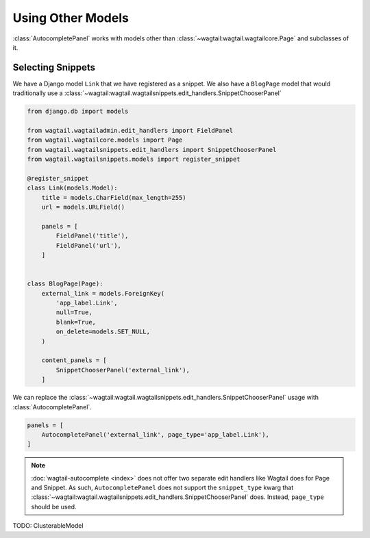==================
Using Other Models
==================

:class:`AutocompletePanel` works with models other than
:class:`~wagtail:wagtail.wagtailcore.Page` and subclasses of it.


Selecting Snippets
==================

We have a Django model ``Link`` that we have registered as a snippet.
We also have a ``BlogPage`` model that would traditionally use a
:class:`~wagtail:wagtail.wagtailsnippets.edit_handlers.SnippetChooserPanel`


.. code-block:: python

    from django.db import models

    from wagtail.wagtailadmin.edit_handlers import FieldPanel
    from wagtail.wagtailcore.models import Page
    from wagtail.wagtailsnippets.edit_handlers import SnippetChooserPanel
    from wagtail.wagtailsnippets.models import register_snippet

    @register_snippet
    class Link(models.Model):
        title = models.CharField(max_length=255)
        url = models.URLField()

        panels = [
            FieldPanel('title'),
            FieldPanel('url'),
        ]


    class BlogPage(Page):
        external_link = models.ForeignKey(
            'app_label.Link',
            null=True,
            blank=True,
            on_delete=models.SET_NULL,
        )

        content_panels = [
            SnippetChooserPanel('external_link'),
        ]

We can replace the
:class:`~wagtail:wagtail.wagtailsnippets.edit_handlers.SnippetChooserPanel`
usage with
:class:`AutocompletePanel`.

.. code-block:: python

    panels = [
        AutocompletePanel('external_link', page_type='app_label.Link'),
    ]

.. note::
    :doc:`wagtail-autocomplete <index>` does not offer two separate edit
    handlers like Wagtail does for Page and Snippet. As such,
    ``AutocompletePanel`` does not support the ``snippet_type`` kwarg that
    :class:`~wagtail:wagtail.wagtailsnippets.edit_handlers.SnippetChooserPanel`
    does. Instead, ``page_type`` should be used.


TODO: ClusterableModel
